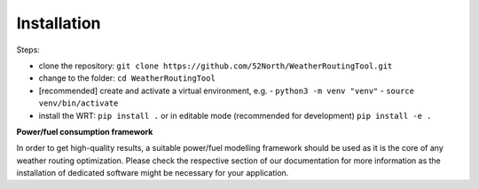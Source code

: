 .. _installation:

Installation
============

Steps:

- clone the repository: ``git clone https://github.com/52North/WeatherRoutingTool.git``
- change to the folder: ``cd WeatherRoutingTool``
- [recommended] create and activate a virtual environment, e.g.
  - ``python3 -m venv "venv"``
  - ``source venv/bin/activate``
- install the WRT: ``pip install .`` or in editable mode (recommended for development) ``pip install -e .``

**Power/fuel consumption framework**

In order to get high-quality results, a suitable power/fuel modelling framework should be used as it is the core of any weather routing optimization. Please check the respective section of our documentation for more information as the installation of dedicated software might be necessary for your application. 
